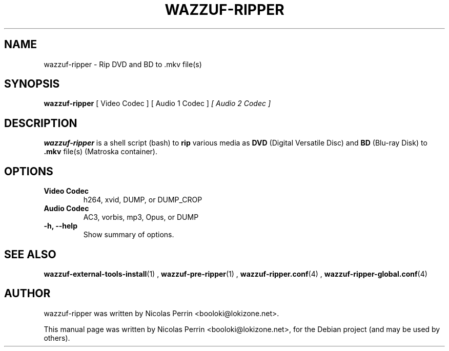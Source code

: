 .TH WAZZUF-RIPPER 1 "October 15, 2012"
.SH NAME
wazzuf-ripper \- Rip DVD and BD to .mkv file(s)
.SH SYNOPSIS
.B wazzuf-ripper 
[ Video Codec ] [ Audio 1 Codec ]
.I [ Audio 2 Codec ]
.SH DESCRIPTION
\fBwazzuf-ripper\fP is a shell script (bash) to
.B  rip
various media as
.B DVD
(Digital Versatile Disc) and
.B BD
(Blu-ray Disk) to 
.B .mkv 
file(s) (Matroska container).
.PP
.SH OPTIONS
.TP
.B Video Codec
h264, xvid, DUMP, or DUMP_CROP
.TP
.B Audio Codec
AC3, vorbis, mp3, Opus, or DUMP
.TP
.B \-h, \-\-help
Show summary of options.
.SH SEE ALSO
.BR wazzuf-external-tools-install (1)
,
.BR wazzuf-pre-ripper (1)
,
.BR wazzuf-ripper.conf (4)
,
.BR wazzuf-ripper-global.conf (4)
.
.SH AUTHOR
wazzuf-ripper was written by Nicolas Perrin <booloki@lokizone.net>.
.PP
This manual page was written by Nicolas Perrin <booloki@lokizone.net>,
for the Debian project (and may be used by others).
